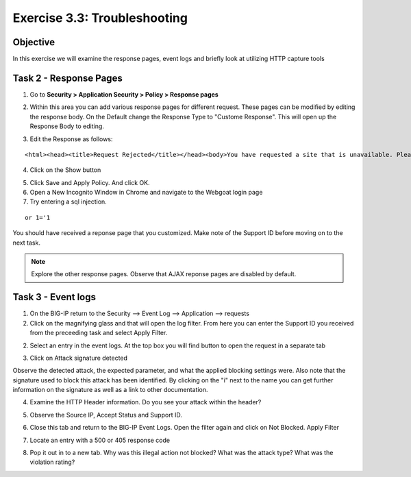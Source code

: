 Exercise 3.3: Troubleshooting
----------------------------------------

Objective
~~~~~~~~~~~~~~~~~~~~~~~~~~~~~~~~~~~~~~~~~~~~~~~~~~~~~

In this exercise we will examine the response pages, event logs and briefly look at utilizing HTTP capture tools

Task 2 - Response Pages
~~~~~~~~~~~~~~~~~~~~~~~~~~~~~~~~~~~~~~~~~~~~~~~~~~~~~

1.  Go to **Security > Application Security > Policy > Response pages**

.. image:: images/image1_3_3.png

2.  Within this area you can add various response pages for different request.  These pages can be modified by editing the response body. On the Default change the Response Type to "Custome Response".  This will open up the Response Body to editing.

.. image:: images/image2_3_3.png

3.  Edit the Response as follows:

::

    <html><head><title>Request Rejected</title></head><body>You have requested a site that is unavailable. Please contact customer service at 888-555-1212 and supply the following information:<br><br>Support ID: <%TS.request.ID()%><br><br><a href='javascript:history.back();'>[Go Back]</a></body></html>

4.  Click on the Show button

.. image:: images/image3_3_3.png

5.  Click Save and Apply Policy.  And click OK.

6.  Open a New Incognito Window in Chrome and navigate to the Webgoat login page

7.  Try entering a sql injection.

::

    or 1='1

You should have received a reponse page that you customized.  Make note of the Support ID before moving on to the next task.

.. image:: images/image4_3_3.png

.. NOTE:: Explore the other response pages.  Observe that AJAX reponse pages are disabled by default.

.. BONUS:: If you were to login to the web application again and try the SQL Injection do you think you will see a response page?  What can you do to show a response?

Task 3 - Event logs
~~~~~~~~~~~~~~~~~~~~~~~~~~~~~~~~~~~~~~~~~~~~~~~~~~~~~

1.  On the BIG-IP return to the Security --> Event Log --> Application --> requests

2.  Click on the magnifying glass and that will open the log filter.  From here you can enter the Support ID you received from the preceeding task and select Apply Filter.

.. image:: images/image8_3_3.png

2.  Select an entry in the event logs.  At the top box you will find button to open the request in a separate tab

.. image:: images/image5_3_3.png

3.  Click on Attack signature detected

.. image:: images/image6_3_3.png

Observe the detected attack, the expected parameter, and what the applied blocking settings were.  Also note that the signature used to block this attack has been identified.  By clicking on the "i" next to the name you can get further information on the signature as well as a link to other documentation.

.. image:: images/image7_3_3.png

4.  Examine the HTTP Header information.  Do you see your attack within the header?

.. image:: images/image9_3_3.png

5.  Observe the Source IP, Accept Status and Support ID.

.. image:: images/image10_3_3.png

6.  Close this tab and return to the BIG-IP Event Logs.  Open the filter again and click on Not Blocked.  Apply Filter

.. image:: images/image11_3_3.png

7.  Locate an entry with a 500 or 405 response code

.. image:: images/image12_3_3.png

8.  Pop it out in to a new tab.  Why was this illegal action not blocked?  What was the attack type?  What was the violation rating?
